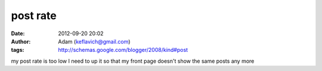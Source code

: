 post rate
#########
:date: 2012-09-20 20:02
:author: Adam (keflavich@gmail.com)
:tags: http://schemas.google.com/blogger/2008/kind#post

my post rate is too low I need to up it so that my front page doesn't
show the same posts any more
